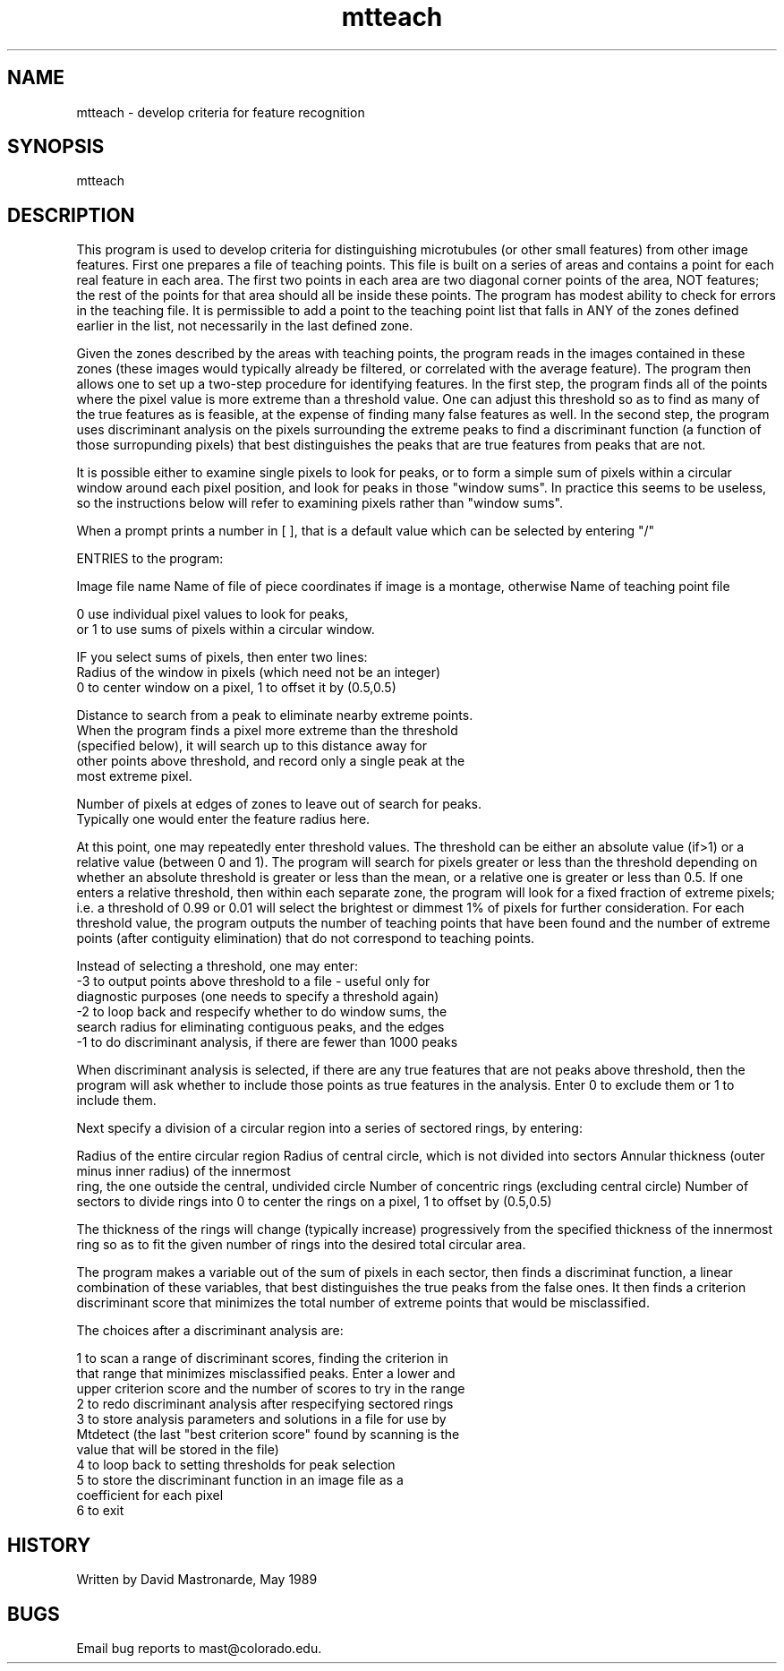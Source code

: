 .na
.nh
.TH mtteach 1 4.6.34 BL3DEMC
.SH NAME
mtteach - develop criteria for feature recognition
.SH SYNOPSIS
mtteach
.SH DESCRIPTION
This program is used to develop criteria for distinguishing
microtubules (or other small features) from other image features.
First one prepares a file of teaching points.  This file is built on
a series of areas and contains a point for each real feature in each
area.  The first two points in each area are two diagonal corner
points of the area, NOT features; the rest of the points for that
area should all be inside these points.  The program has modest
ability to check for errors in the teaching file.  It is permissible
to add a point to the teaching point list that falls in ANY of the
zones defined earlier in the list, not necessarily in the last
defined zone.
.P
Given the zones described by the areas with teaching points,
the program reads in the images contained in these zones (these
images would typically already be filtered, or correlated with the
average feature).  The program then allows one to set up a two-step
procedure for identifying features.  In the first step, the program
finds all of the points where the pixel value is more extreme than a
threshold value.  One can adjust this threshold so as to find as
many of the true features as is feasible, at the expense of finding
many false features as well.  In the second step, the program uses
discriminant analysis on the pixels surrounding the extreme peaks to
find a discriminant function (a function of those surropunding
pixels) that best distinguishes the peaks that are true features from
peaks that are not.
.P
It is possible either to examine single pixels to look for peaks, or
to form a simple sum of pixels within a circular window around each
pixel position, and look for peaks in those "window sums". In
practice this seems to be useless, so the instructions below will
refer to examining pixels rather than "window sums".
.P
When a prompt prints a number in [ ], that is a default value which
can be selected by entering "/"
.P
ENTRIES to the program:
.P
Image file name
Name of file of piece coordinates if image is a montage, otherwise
.  Return
Name of teaching point file
.P
0 use individual pixel values to look for peaks,
   or 1 to use sums of pixels within a circular window.
.P
IF you select sums of pixels, then enter two lines:
   Radius of the window in pixels (which need not be an integer)
   0 to center window on a pixel, 1 to offset it by (0.5,0.5)
.P
Distance to search from a peak to eliminate nearby extreme points.
   When the program finds a pixel more extreme than the threshold
   (specified below), it will search up to this distance away for
   other points above threshold, and record only a single peak at the
   most extreme pixel.
.P
Number of pixels at edges of zones to leave out of search for peaks.
   Typically one would enter the feature radius here.
.P
At this point, one may repeatedly enter threshold values. The
threshold can be either an absolute value (if>1) or a relative
value (between 0 and 1).  The program will search for pixels greater
or less than the threshold depending on whether an absolute
threshold is greater or less than the mean, or a relative one is
greater or less than 0.5.  If one enters a relative threshold, then
within each separate zone, the program will look for a fixed
fraction of extreme pixels; i.e. a threshold of 0.99 or 0.01 will
select the brightest or dimmest 1% of pixels for further
consideration.  For each threshold value, the program outputs the
number of teaching points that have been found and the number of
extreme points (after contiguity elimination) that do not correspond
to teaching points.
.P
Instead of selecting a threshold, one may enter:
   -3 to output points above threshold to a file - useful only for
      diagnostic purposes (one needs to specify a threshold again)
   -2 to loop back and respecify whether to do window sums, the
      search radius for eliminating contiguous peaks, and the edges
   -1 to do discriminant analysis, if there are fewer than 1000 peaks
.P
When discriminant analysis is selected, if there are any true
features that are not peaks above threshold, then the program will ask
whether to include those points as true features in the analysis.
Enter 0 to exclude them or 1 to include them.
.P
Next specify a division of a circular region into a series of
sectored rings, by entering:
.P
Radius of the entire circular region
Radius of central circle, which is not divided into sectors
Annular thickness (outer minus inner radius) of the innermost
   ring, the one outside the central, undivided circle
Number of concentric rings (excluding central circle)
Number of sectors to divide rings into
0 to center the rings on a pixel, 1 to offset by (0.5,0.5)
.P
The thickness of the rings will change (typically increase)
progressively from the specified thickness of the innermost ring so
as to fit the given number of rings into the desired total circular
area.
.P
The program makes a variable out of the sum of pixels in each sector,
then finds a discriminat function, a linear combination of these
variables, that best distinguishes the true peaks from the false
ones. It then finds a criterion discriminant score that minimizes
the total number of extreme points that would be misclassified.
.P
The choices after a discriminant analysis are:
.P
.nf
1 to scan a range of discriminant scores, finding the criterion in
   that range that minimizes misclassified peaks.  Enter a lower and
   upper criterion score and the number of scores to try in the range
2 to redo discriminant analysis after respecifying sectored rings
3 to store analysis parameters and solutions in a file for use by
   Mtdetect (the last "best criterion score" found by scanning is the
   value that will be stored in the file)
4 to loop back to setting thresholds for peak selection
5 to store the discriminant function in an image file as a
   coefficient for each pixel
6 to exit
.fi
.SH HISTORY
.nf
Written by David Mastronarde,  May 1989
.P
.fi
.SH BUGS
Email bug reports to mast@colorado.edu.
